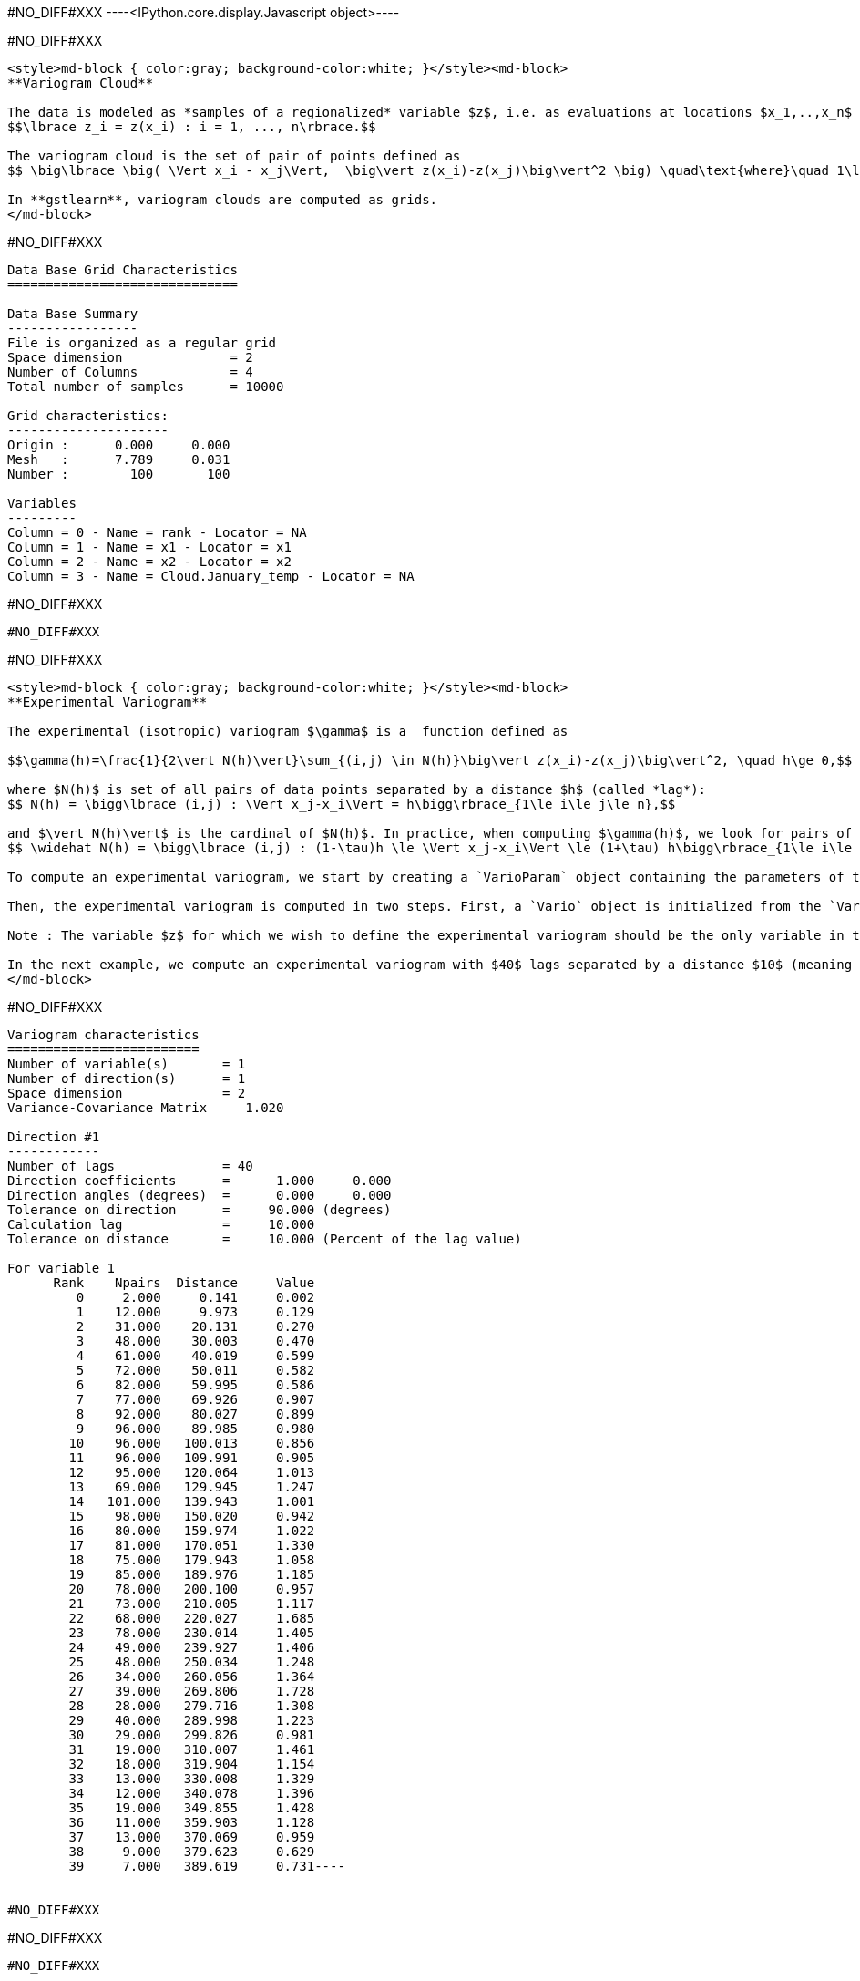 #NO_DIFF#XXX
----<IPython.core.display.Javascript object>----


#NO_DIFF#XXX
----
<style>md-block { color:gray; background-color:white; }</style><md-block>
**Variogram Cloud**

The data is modeled as *samples of a regionalized* variable $z$, i.e. as evaluations at locations $x_1,..,x_n$ of a variable $z$ defined across a spatial domain: 
$$\lbrace z_i = z(x_i) : i = 1, ..., n\rbrace.$$

The variogram cloud is the set of pair of points defined as
$$ \big\lbrace \big( \Vert x_i - x_j\Vert,  \big\vert z(x_i)-z(x_j)\big\vert^2 \big) \quad\text{where}\quad 1\le i\le j\le n \big\rbrace $$

In **gstlearn**, variogram clouds are computed as grids.
</md-block>
----


#NO_DIFF#XXX
----

Data Base Grid Characteristics
==============================

Data Base Summary
-----------------
File is organized as a regular grid
Space dimension              = 2
Number of Columns            = 4
Total number of samples      = 10000

Grid characteristics:
---------------------
Origin :      0.000     0.000
Mesh   :      7.789     0.031
Number :        100       100

Variables
---------
Column = 0 - Name = rank - Locator = NA
Column = 1 - Name = x1 - Locator = x1
Column = 2 - Name = x2 - Locator = x2
Column = 3 - Name = Cloud.January_temp - Locator = NA
----


#NO_DIFF#XXX
----
#NO_DIFF#XXX
----


#NO_DIFF#XXX
----
<style>md-block { color:gray; background-color:white; }</style><md-block>
**Experimental Variogram**

The experimental (isotropic) variogram $\gamma$ is a  function defined as

$$\gamma(h)=\frac{1}{2\vert N(h)\vert}\sum_{(i,j) \in N(h)}\big\vert z(x_i)-z(x_j)\big\vert^2, \quad h\ge 0,$$

where $N(h)$ is set of all pairs of data points separated by a distance $h$ (called *lag*):
$$ N(h) = \bigg\lbrace (i,j) : \Vert x_j-x_i\Vert = h\bigg\rbrace_{1\le i\le j\le n},$$

and $\vert N(h)\vert$ is the cardinal of $N(h)$. In practice, when computing $\gamma(h)$, we look for pairs of data points separated by a distance $h \pm \tau h$ where $\tau > 0$ is a tolerance on the separation distance $h$. In other words, $N(h)$ is replaced by
$$ \widehat N(h) = \bigg\lbrace (i,j) : (1-\tau)h \le \Vert x_j-x_i\Vert \le (1+\tau) h\bigg\rbrace_{1\le i\le j\le n}$$

To compute an experimental variogram, we start by creating a `VarioParam` object containing the parameters of the variogram. This is done using the function `VarioParam_createOmniDirection`. We can specify the number of lags $h$ for which the experimental variogram is computed (argument `npas`), and the distance between these lags (argument `dpas`), as well as the tolerance $\tau$ on the lags (argument `toldis`).

Then, the experimental variogram is computed in two steps. First, a `Vario` object is initialized from the `VarioParam` object  and the `Db` containing the data points. Then, the values of the experimental variogram at the lags specified by  the `VarioParam` object  are computed using the method `compute` of the `Vario` object (which returns an error code, `0` meaning that no error was detected).

Note : The variable $z$ for which we wish to define the experimental variogram should be the only variable in the `Db` with a `z` locator (i.e. it should have locator `z1` and the other variables should not have a locator starting with `z`). This can be done bu using the method `setLocator` of the `Db` object containing the data. If several variables with `z` locators are present in the `Db`, then cross-variograms between are also computed (this subject will be covered in the course on multivariate analysis). 

In the next example, we compute an experimental variogram with $40$ lags separated by a distance $10$ (meaning that we take $h =10i$ for $i=0, ..., 39$), and consider a tolerance $\tau = 10\%$ for the variogram computations. We use the `Db` `dat`, and select the variable `January_temp` as our variable of interest (by setting its locator to "z").
</md-block>
----


#NO_DIFF#XXX
----
Variogram characteristics
=========================
Number of variable(s)       = 1
Number of direction(s)      = 1
Space dimension             = 2
Variance-Covariance Matrix     1.020

Direction #1
------------
Number of lags              = 40
Direction coefficients      =      1.000     0.000
Direction angles (degrees)  =      0.000     0.000
Tolerance on direction      =     90.000 (degrees)
Calculation lag             =     10.000
Tolerance on distance       =     10.000 (Percent of the lag value)

For variable 1
      Rank    Npairs  Distance     Value
         0     2.000     0.141     0.002
         1    12.000     9.973     0.129
         2    31.000    20.131     0.270
         3    48.000    30.003     0.470
         4    61.000    40.019     0.599
         5    72.000    50.011     0.582
         6    82.000    59.995     0.586
         7    77.000    69.926     0.907
         8    92.000    80.027     0.899
         9    96.000    89.985     0.980
        10    96.000   100.013     0.856
        11    96.000   109.991     0.905
        12    95.000   120.064     1.013
        13    69.000   129.945     1.247
        14   101.000   139.943     1.001
        15    98.000   150.020     0.942
        16    80.000   159.974     1.022
        17    81.000   170.051     1.330
        18    75.000   179.943     1.058
        19    85.000   189.976     1.185
        20    78.000   200.100     0.957
        21    73.000   210.005     1.117
        22    68.000   220.027     1.685
        23    78.000   230.014     1.405
        24    49.000   239.927     1.406
        25    48.000   250.034     1.248
        26    34.000   260.056     1.364
        27    39.000   269.806     1.728
        28    28.000   279.716     1.308
        29    40.000   289.998     1.223
        30    29.000   299.826     0.981
        31    19.000   310.007     1.461
        32    18.000   319.904     1.154
        33    13.000   330.008     1.329
        34    12.000   340.078     1.396
        35    19.000   349.855     1.428
        36    11.000   359.903     1.128
        37    13.000   370.069     0.959
        38     9.000   379.623     0.629
        39     7.000   389.619     0.731----


#NO_DIFF#XXX
----
#NO_DIFF#XXX
----


#NO_DIFF#XXX
----
#NO_DIFF#XXX
----


#NO_DIFF#XXX
----
#NO_DIFF#XXX
----


#NO_DIFF#XXX
----
Model characteristics
=====================
Space dimension              = 2
Number of variable(s)        = 1
Number of basic structure(s) = 1
Number of drift function(s)  = 0
Number of drift equation(s)  = 0

Covariance Part
---------------
Spherical
- Sill         =      1.123
- Range        =    129.766
Total Sill     =      1.123
Known Mean(s)     0.000----


#NO_DIFF#XXX
----
  -2 -     UNKNOWN : Unknown covariance
  -1 -    FUNCTION : External covariance function
   0 -      NUGGET : Nugget effect
   1 - EXPONENTIAL : Exponential
   2 -   SPHERICAL : Spherical
   3 -    GAUSSIAN : Gaussian
   4 -       CUBIC : Cubic
   5 -     SINCARD : Sine Cardinal
   6 -    BESSEL_J : Bessel J
   7 -    BESSEL_K : Bessel K
   8 -       GAMMA : Gamma
   9 -      CAUCHY : Cauchy
  10 -      STABLE : Stable
  11 -      LINEAR : Linear
  12 -       POWER : Power
  13 -   ORDER1_GC : First Order Generalized covariance
  14 -   SPLINE_GC : Spline Generalized covariance
  15 -   ORDER3_GC : Third Order Generalized covariance
  16 -   ORDER5_GC : Fifth Order Generalized covariance
  17 -     COSINUS : Cosine
  18 -    TRIANGLE : Triangle
  19 -      COSEXP : Cosine Exponential
  20 -       REG1D : 1-D Regular
  21 -       PENTA : Pentamodel
  22 -  SPLINE2_GC : Order-2 Spline
  23 -     STORKEY : Storkey covariance in 1-D
  24 -   WENDLAND0 : Wendland covariance (2,0)
  25 -   WENDLAND1 : Wendland covariance (3,1)
  26 -   WENDLAND2 : Wendland covariance (4,2)
  27 -      MARKOV : Markovian covariances
----


#NO_DIFF#XXX
----
#NO_DIFF#XXX
----


#NO_DIFF#XXX
----
Model characteristics
=====================
Space dimension              = 2
Number of variable(s)        = 1
Number of basic structure(s) = 2
Number of drift function(s)  = 0
Number of drift equation(s)  = 0

Covariance Part
---------------
Cubic
- Sill         =      0.371
- Range        =     58.088
Spherical
- Sill         =      0.904
- Range        =    237.071
Total Sill     =      1.275
Known Mean(s)     0.000----


#NO_DIFF#XXX
----
#NO_DIFF#XXX
----


#NO_DIFF#XXX
----
Model characteristics
=====================
Space dimension              = 2
Number of variable(s)        = 1
Number of basic structure(s) = 3
Number of drift function(s)  = 0
Number of drift equation(s)  = 0

Covariance Part
---------------
Nugget Effect
- Sill         =      0.001
Cubic
- Sill         =      0.115
- Range        =     20.000
Spherical
- Sill         =      0.989
- Range        =    144.544
Total Sill     =      1.104
Known Mean(s)     0.000----


#NO_DIFF#XXX
----
#NO_DIFF#XXX
----


#NO_DIFF#XXX
----
Model characteristics
=====================
Space dimension              = 2
Number of variable(s)        = 1
Number of basic structure(s) = 3
Number of drift function(s)  = 0
Number of drift equation(s)  = 0

Covariance Part
---------------
Nugget Effect
- Sill         =      0.001
Cubic
- Sill         =      0.400
- Range        =   1000.000
Spherical
- Sill         =      0.994
- Range        =    112.870
Total Sill     =      1.395
Known Mean(s)     0.000----


#NO_DIFF#XXX
----
<style>md-block { color:gray; background-color:white; }</style><md-block>
**Directional Variogram**

The experimental directional variogram $\gamma$ is a  function defined as
$$\gamma(\theta,h)=\frac{1}{2\vert N(\theta, h)\vert}\sum_{(i,j) \in N(\theta, h)}\big\vert z(x_i)-z(x_j)\big\vert^2, \quad 0^{\circ}\le \theta <360^{\circ}, \quad h\ge 0$$

where $N(\theta, h)$ is set of all pairs of data points separated by a vector of size $h$ and along the direction $\theta$ (in degrees):
$$ N(\theta, h) = \bigg\lbrace (i,j) : \Vert x_j-x_i\Vert = h \quad\text{and the vector } \vec{u}=(x_j-x_i) \text{ is along the direction } \theta\bigg\rbrace_{1\le i\le j\le n},$$

In practice, when computing $\gamma(\theta, h)$, we once gain consider a tolerance $\tau$ on the separation distance $h$, and also consider a tolerance $\eta>0$ is also considered for the direction angle. In other words, $N(h)$ is replaced by
 $$\widehat N(\theta, h) = \bigg\lbrace (i,j) : (1-\tau)h \le \Vert x_j-x_i\Vert \le (1+\tau) h \quad\text{and the vector } \vec{u}=(x_j-x_i) \text{ is along the direction } \theta \pm \eta \bigg\rbrace_{1\le i\le j\le n},$$
 
 Much like their isotropic counterparts, experimental directional variograms are computed as `Vario` objects, which can be created from he `VarioParam` object (containing the parameters of the variogram) and a `Db` containing the data points. 

This time, the `VarioParam` object is created using the function `VarioParam_createMultiple`. There, we specify the number $K$ of directions $\theta$ for which we wish to compute the an experimental variogram (argument `ndir`), as well as the reference angle $\theta_0$ of the first direction (argument `angref`, default = $0$) so that the directions $\theta$ = $\theta_0 + i(180/K)$ for $i=0,..., K-1$ are considered. We can also specify the number of lags $h$ for which the experimental variogram is computed (argument `npas`), and the distance between these lags (argument `npas`), as well as the tolerance $\tau$ on the lags (argument `toldis`). Then, the experimental variogram is computed just as in the isotropic case.

Note: When initializing the `VarioParam` object as described above, the angle tolerance $\eta$ is automatically set to $\eta = (90/K)$, meaning that we span the set of possible directions.

In the following example, we create an experimental variogram in the $4$ directions $\theta = 0^{\circ}, 45^{\circ}, 90^{\circ}, 135^{\circ}$.</md-block>
----


#NO_DIFF#XXX
----
#NO_DIFF#XXX
----


#NO_DIFF#XXX
----
#NO_DIFF#XXX
----


#NO_DIFF#XXX
----
<style>md-block { color:gray; background-color:white; }</style><md-block>
**Variogram Map**

The experimental variogram map is a map centered at the origin, which represents the value of experimental directional variogram across all directions $0^{\circ} \le \theta< 360^{\circ}$.

To compute an experimental variogram map, we use the function `db_vmap` which we supply with the `Db` containing the data. The output is a `Db` containing a grid representing the variogram map values.</md-block>
----


#NO_DIFF#XXX
----
#NO_DIFF#XXX
----


#NO_DIFF#XXX
----
Model characteristics
=====================
Space dimension              = 2
Number of variable(s)        = 1
Number of basic structure(s) = 2
Number of drift function(s)  = 0
Number of drift equation(s)  = 0

Covariance Part
---------------
Nugget Effect
- Sill         =      0.251
Cubic
- Sill         =      0.949
- Ranges       =    154.810   215.452
- Angles       =    154.991     0.000
- Rotation Matrix
               [,  0]    [,  1]
     [  0,]     0.906     0.423
     [  1,]    -0.423     0.906
Total Sill     =      1.200
Known Mean(s)     0.000----


#NO_DIFF#XXX
----
#NO_DIFF#XXX
----


#NO_DIFF#XXX
----
#NO_DIFF#XXX
----
